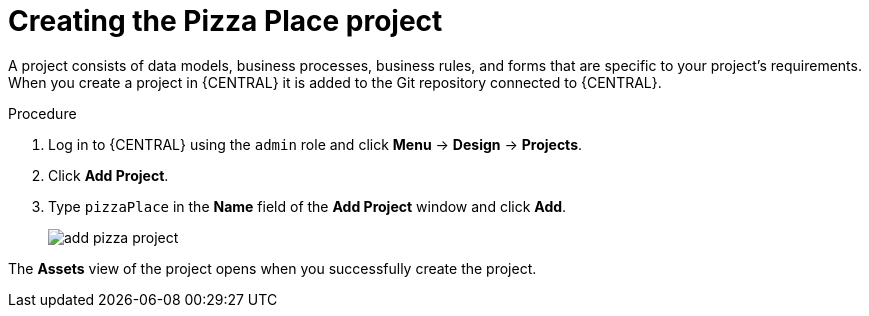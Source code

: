 [id='create_pizza_business_project']
= Creating the Pizza Place project

A project consists of data models, business processes, business rules, and forms that are specific to your project's requirements. When you create a project in {CENTRAL} it is added to the Git repository connected to {CENTRAL}.

//[IMPORTANT]
//====
//The business process application example includes features that //are Technology Preview only. Technology Preview features are not //supported with Red Hat production service level agreements (SLAs), might not be functionally complete, and are not recommended for production. These features provide early access to upcoming product features, enabling customers to test functionality and provide feedback during the development process.
//For more information on Red Hat Technology Preview support, see https://access.redhat.com/support/offerings/techpreview/[Technology Preview Features Support Scope].
//====

.Procedure
. Log in to {CENTRAL} using the `admin` role and click *Menu* -> *Design* -> *Projects*.
. Click *Add Project*.
. Type `pizzaPlace` in the *Name* field of the *Add Project* window and click *Add*.
+
image::processes/add--pizza-project.png[]


The *Assets* view of the project opens when you successfully create the project.
